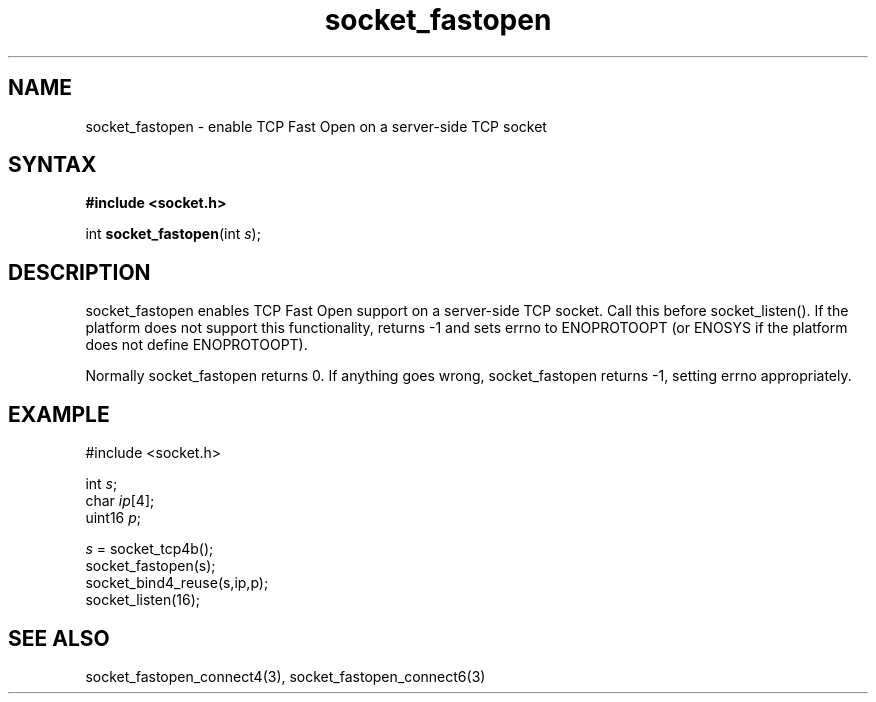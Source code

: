 .TH socket_fastopen 3
.SH NAME
socket_fastopen \- enable TCP Fast Open on a server-side TCP socket
.SH SYNTAX
.B #include <socket.h>

int \fBsocket_fastopen\fP(int \fIs\fR);
.SH DESCRIPTION
socket_fastopen enables TCP Fast Open support on a server-side TCP
socket.  Call this before socket_listen().  If the platform does not
support this functionality, returns -1 and sets errno to ENOPROTOOPT (or
ENOSYS if the platform does not define ENOPROTOOPT).

Normally socket_fastopen returns 0. If anything goes wrong, socket_fastopen
returns -1, setting errno appropriately.

.SH EXAMPLE
  #include <socket.h>

  int \fIs\fR;
  char \fIip\fR[4];
  uint16 \fIp\fR;

  \fIs\fR = socket_tcp4b();
  socket_fastopen(s);
  socket_bind4_reuse(s,ip,p);
  socket_listen(16);

.SH "SEE ALSO"
socket_fastopen_connect4(3), socket_fastopen_connect6(3)
